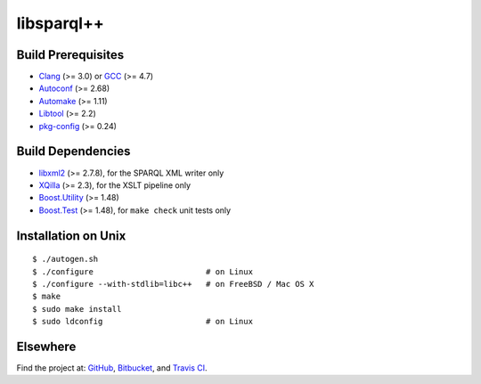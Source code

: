 libsparql++
===========

.. image:: https://travis-ci.org/datagraph/libsparql.png?branch=master
   :target: https://travis-ci.org/datagraph/libsparql
   :align: right
   :alt: Travis CI build status

Build Prerequisites
-------------------

* Clang_ (>= 3.0) or GCC_ (>= 4.7)
* Autoconf_ (>= 2.68)
* Automake_ (>= 1.11)
* Libtool_ (>= 2.2)
* pkg-config_ (>= 0.24)

.. _Clang:      http://clang.llvm.org/
.. _GCC:        http://gcc.gnu.org/
.. _Autoconf:   http://www.gnu.org/software/autoconf/
.. _Automake:   http://www.gnu.org/software/automake/
.. _Libtool:    http://www.gnu.org/software/libtool/
.. _pkg-config: http://pkg-config.freedesktop.org/

Build Dependencies
------------------

* libxml2_ (>= 2.7.8), for the SPARQL XML writer only
* XQilla_ (>= 2.3), for the XSLT pipeline only
* Boost.Utility_ (>= 1.48)
* Boost.Test_ (>= 1.48), for ``make check`` unit tests only

.. _libxml2:       http://www.xmlsoft.org/
.. _XQilla:        http://xqilla.sourceforge.net/
.. _Boost.Utility: http://www.boost.org/libs/utility/
.. _Boost.Test:    http://www.boost.org/libs/test/

Installation on Unix
--------------------

::

   $ ./autogen.sh
   $ ./configure                        # on Linux
   $ ./configure --with-stdlib=libc++   # on FreeBSD / Mac OS X
   $ make
   $ sudo make install
   $ sudo ldconfig                      # on Linux

Elsewhere
---------

Find the project at: GitHub_, Bitbucket_, and `Travis CI`_.

.. _GitHub:      http://github.com/datagraph/libsparql
.. _Bitbucket:   http://bitbucket.org/datagraph/libsparql
.. _Travis CI:   http://travis-ci.org/datagraph/libsparql
